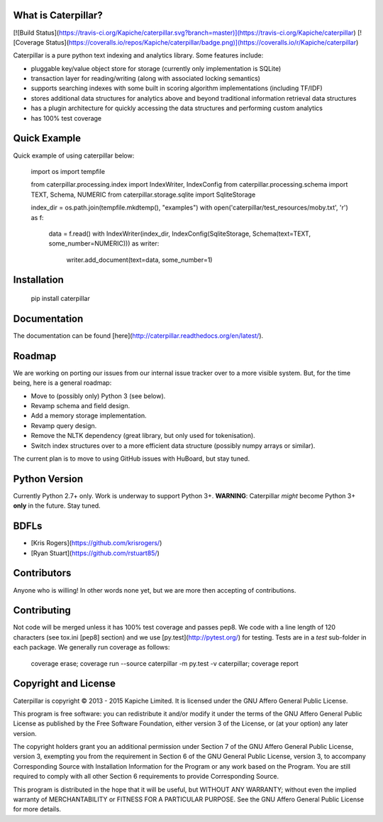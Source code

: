 What is Caterpillar?
====================

[![Build Status](https://travis-ci.org/Kapiche/caterpillar.svg?branch=master)](https://travis-ci.org/Kapiche/caterpillar) [![Coverage Status](https://coveralls.io/repos/Kapiche/caterpillar/badge.png)](https://coveralls.io/r/Kapiche/caterpillar)

Caterpillar is a pure python text indexing and analytics library. Some features include:

* pluggable key/value object store for storage (currently only implementation is SQLite)
* transaction layer for reading/writing (along with associated locking semantics)
* supports searching indexes with some built in scoring algorithm implementations (including TF/IDF)
* stores additional data structures for analytics above and beyond traditional information retrieval data structures
* has a plugin architecture for quickly accessing the data structures and performing custom analytics
* has 100% test coverage


Quick Example
=============
Quick example of using caterpillar below:

    import os
    import tempfile

    from caterpillar.processing.index import IndexWriter, IndexConfig
    from caterpillar.processing.schema import TEXT, Schema, NUMERIC
    from caterpillar.storage.sqlite import SqliteStorage

    index_dir = os.path.join(tempfile.mkdtemp(), "examples")
    with open('caterpillar/test_resources/moby.txt', 'r') as f:
        data = f.read()
        with IndexWriter(index_dir, IndexConfig(SqliteStorage, Schema(text=TEXT, some_number=NUMERIC))) as writer:
            writer.add_document(text=data, some_number=1)

Installation
============

    pip install caterpillar

Documentation
=============
The documentation can be found [here](http://caterpillar.readthedocs.org/en/latest/).

Roadmap
=======
We are working on porting our issues from our internal issue tracker over to a more visible system. But, for the time
being, here is a general roadmap:

* Move to (possibly only) Python 3 (see below).
* Revamp schema and field design.
* Add a memory storage implementation.
* Revamp query design.
* Remove the NLTK dependency (great library, but only used for tokenisation).
* Switch index structures over to a more efficient data structure (possibly numpy arrays or similar).

The current plan is to move to using GitHub issues with HuBoard, but stay tuned.

Python Version
==============
Currently Python 2.7+ only. Work is underway to support Python 3+. **WARNING**: Caterpillar *might* become Python 3+ 
**only** in the future. Stay tuned.

BDFLs
=====
* [Kris Rogers](https://github.com/krisrogers/)
* [Ryan Stuart](https://github.com/rstuart85/)

Contributors
============
Anyone who is willing! In other words none yet, but we are more then accepting of contributions.

Contributing
============
Not code will be merged unless it has 100% test coverage and passes pep8. We code with a line length of 120 characters 
(see tox.ini [pep8] section) and we use [py.test](http://pytest.org/) for testing. Tests are in a *test* sub-folder in 
each package. We generally run coverage as follows:

    coverage erase; coverage run --source caterpillar -m py.test -v caterpillar; coverage report

Copyright and License
=====================
Caterpillar is copyright © 2013 - 2015 Kapiche Limited. It is licensed under the GNU Affero General Public License.

This program is free software: you can redistribute it and/or modify it under the terms of the GNU Affero General Public License as published by the Free Software Foundation, either version 3 of the License, or (at your option) any later version.

The copyright holders grant you an additional permission under Section 7 of the GNU Affero General Public License, version 3, exempting you from the requirement in Section 6 of the GNU General Public License, version 3, to accompany Corresponding Source with Installation Information for the Program or any work based on the Program. You are still required to comply with all other Section 6 requirements to provide Corresponding Source.

This program is distributed in the hope that it will be useful, but WITHOUT ANY WARRANTY; without even the implied warranty of MERCHANTABILITY or FITNESS FOR A PARTICULAR PURPOSE. See the GNU Affero General Public License for more details.


